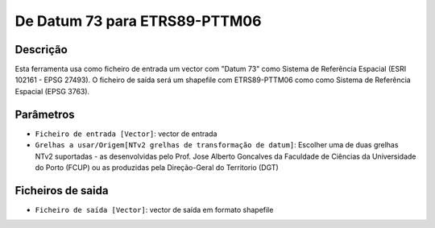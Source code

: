 De Datum 73 para ETRS89-PTTM06
================================

Descrição
-----------

Esta ferramenta usa como ficheiro de entrada um vector com "Datum 73" como Sistema de Referência Espacial (ESRI 102161 - EPSG 27493). O ficheiro de saída será um shapefile com ETRS89-PTTM06 como como Sistema de Referência Espacial (EPSG 3763).


Parâmetros
----------

- ``Ficheiro de entrada [Vector]``: vector de entrada

- ``Grelhas a usar/Origem[NTv2 grelhas de transformação de datum]``: Escolher uma de duas grelhas NTv2 suportadas - as desenvolvidas pelo Prof. Jose Alberto Goncalves da Faculdade de Ciências da Universidade do Porto (FCUP) ou as produzidas pela Direção-Geral do Territorio (DGT)


Ficheiros de saida
-------

- ``Ficheiro de saída [Vector]``: vector de saída em formato shapefile

